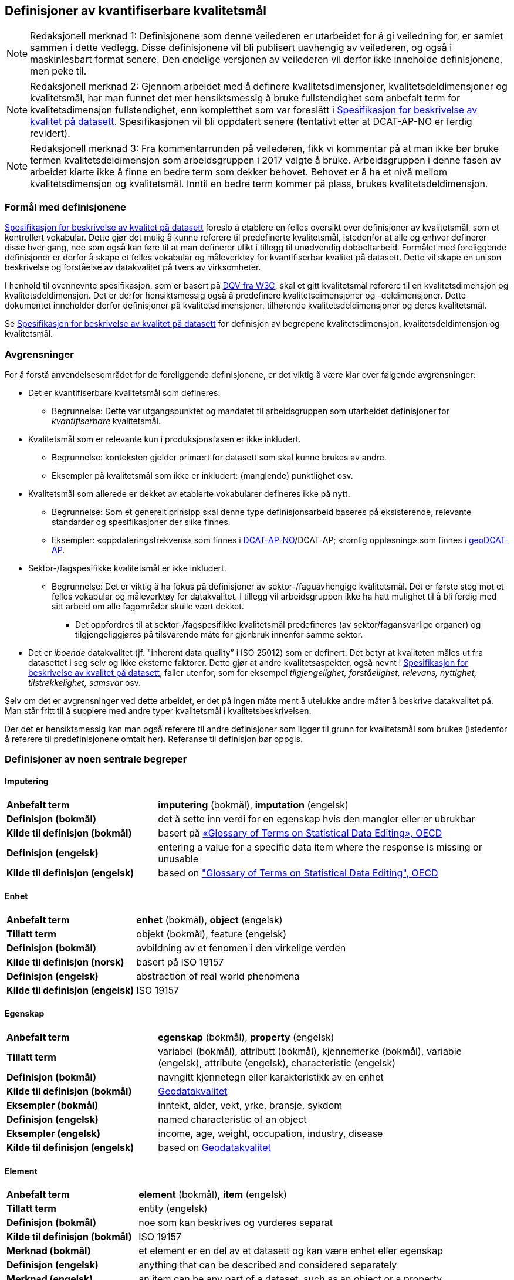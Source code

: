 
== Definisjoner av kvantifiserbare kvalitetsmål [[definisjoner]]


NOTE: Redaksjonell merknad 1: Definisjonene som denne veilederen er utarbeidet for å gi veiledning for, er samlet sammen i dette vedlegg. Disse definisjonene vil bli publisert uavhengig av veilederen, og også i maskinlesbart format senere. Den endelige versjonen av veilederen vil derfor ikke inneholde definisjonene, men peke til. 

NOTE: Redaksjonell merknad 2: Gjennom arbeidet med å definere kvalitetsdimensjoner, kvalitetsdeldimensjoner og kvalitetsmål, har man funnet det mer hensiktsmessig å bruke fullstendighet som anbefalt term for kvalitetsdimensjon fullstendighet, enn kompletthet som var foreslått i https://doc.difi.no/data/kvalitet-pa-datasett/[Spesifikasjon for beskrivelse av kvalitet på datasett]. Spesifikasjonen vil bli oppdatert senere (tentativt etter at DCAT-AP-NO er ferdig revidert).

NOTE: Redaksjonell merknad 3: Fra kommentarrunden på veilederen, fikk vi kommentar på at man ikke bør bruke termen kvalitetsdeldimensjon som arbeidsgruppen i 2017 valgte å bruke. Arbeidsgruppen i denne fasen av arbeidet klarte ikke å finne en bedre term som dekker behovet. Behovet er å ha et nivå mellom kvalitetsdimensjon og kvalitetsmål. Inntil en bedre term kommer på plass, brukes kvalitetsdeldimensjon. 

=== Formål med definisjonene
https://doc.difi.no/data/kvalitet-pa-datasett/[Spesifikasjon for beskrivelse av kvalitet på datasett] foreslo å etablere en felles oversikt over definisjoner av kvalitetsmål, som et kontrollert vokabular. Dette gjør det mulig å kunne referere til predefinerte kvalitetsmål, istedenfor at alle og enhver definerer disse hver gang, noe som også kan føre til at man definerer ulikt i tillegg til unødvendig dobbeltarbeid. Formålet med foreliggende definisjoner er derfor å skape et felles vokabular og måleverktøy for kvantifiserbar kvalitet på datasett. Dette vil skape en unison beskrivelse og forståelse av datakvalitet på tvers av virksomheter.

I henhold til ovennevnte spesifikasjon, som er basert på https://www.w3.org/TR/vocab-dqv/[DQV fra W3C], skal et gitt kvalitetsmål referere til en kvalitetsdimensjon og kvalitetsdeldimensjon. Det er derfor hensiktsmessig også å predefinere kvalitetsdimensjoner og -deldimensjoner. Dette dokumentet inneholder derfor definisjoner på kvalitetsdimensjoner, tilhørende kvalitetsdeldimensjoner og deres kvalitetsmål. 

Se https://doc.difi.no/data/kvalitet-pa-datasett/[Spesifikasjon for beskrivelse av kvalitet på datasett] for definisjon av begrepene kvalitetsdimensjon, kvalitetsdeldimensjon og kvalitetsmål. 

=== Avgrensninger
For å forstå anvendelsesområdet for de foreliggende definisjonene, er det viktig å være klar over følgende avgrensninger:

* Det er kvantifiserbare kvalitetsmål som defineres.
** Begrunnelse: Dette var utgangspunktet og mandatet til arbeidsgruppen som utarbeidet definisjoner for _kvantifiserbare_ kvalitetsmål.
* Kvalitetsmål som er relevante kun i produksjonsfasen er ikke inkludert.
** Begrunnelse: konteksten gjelder primært for datasett som skal kunne brukes av andre.
** Eksempler på kvalitetsmål som ikke er inkludert: (manglende) punktlighet osv.
* Kvalitetsmål som allerede er dekket av etablerte vokabularer defineres ikke på nytt.
** Begrunnelse: Som et generelt prinsipp skal denne type definisjonsarbeid baseres på eksisterende, relevante standarder og spesifikasjoner der slike finnes.
** Eksempler: «oppdateringsfrekvens» som finnes i https://doc.difi.no/dcat-ap-no/#datasett-frekvens[DCAT-AP-NO]/DCAT-AP; «romlig oppløsning» som finnes i https://semiceu.github.io/GeoDCAT-AP/drafts/latest/#spatial-resolution-spatial-resolution-of-the-dataset[geoDCAT-AP]. 
* Sektor-/fagspesifikke kvalitetsmål er ikke inkludert.
** Begrunnelse: Det er viktig å ha fokus på definisjoner av sektor-/faguavhengige kvalitetsmål. Det er første steg mot et felles vokabular og måleverktøy for datakvalitet. I tillegg vil arbeidsgruppen ikke ha hatt mulighet til å bli ferdig med sitt arbeid om alle fagområder skulle vært dekket.
*** Det oppfordres til at sektor-/fagspesifikke kvalitetsmål predefineres (av sektor/fagansvarlige organer) og tilgjengeliggjøres på tilsvarende måte for gjenbruk innenfor samme sektor.
* Det er _iboende_ datakvalitet (jf. "inherent data quality” i ISO 25012) som er definert. Det betyr at kvaliteten måles ut fra datasettet i seg selv og ikke eksterne faktorer. Dette gjør at andre kvalitetsaspekter, også nevnt i https://doc.difi.no/data/kvalitet-pa-datasett/[Spesifikasjon for beskrivelse av kvalitet på datasett], faller utenfor, som for eksempel _tilgjengelighet, forståelighet, relevans, nyttighet, tilstrekkelighet, samsvar_ osv.

Selv om det er avgrensninger ved dette arbeidet, er det på ingen måte ment å utelukke andre måter å beskrive datakvalitet på. Man står fritt til å supplere med andre typer kvalitetsmål i kvalitetsbeskrivelsen.

Der det er hensiktsmessig kan man også referere til andre definisjoner som ligger til grunn for kvalitetsmål som brukes (istedenfor å referere til predefinisjonene omtalt her). Referanse til definisjon bør oppgis.

=== Definisjoner av noen sentrale begreper

==== Imputering
[cols="30s,70d"]
|===
|Anbefalt term |*imputering* (bokmål), *imputation* (engelsk)
|Definisjon (bokmål) |det å sette inn verdi for en egenskap hvis den mangler eller er ubrukbar
|Kilde til definisjon (bokmål) |basert på https://stats.oecd.org/glossary/detail.asp?ID=3462[«Glossary of Terms on Statistical Data Editing», OECD]
|Definisjon (engelsk) |entering a value for a specific data item where the response is missing or unusable
|Kilde til definisjon (engelsk) |based on https://stats.oecd.org/glossary/detail.asp?ID=3462["Glossary of Terms on Statistical Data Editing", OECD]
|===

==== Enhet
[cols="30s,70d"]
|===
|Anbefalt term |*enhet* (bokmål), *object* (engelsk)
|Tillatt term |objekt (bokmål), feature (engelsk)
|Definisjon (bokmål) |avbildning av et fenomen i den virkelige verden
|Kilde til definisjon (norsk) |basert på ISO 19157
|Definisjon (engelsk) |abstraction of real world phenomena
|Kilde til definisjon (engelsk) |ISO 19157
|===

==== Egenskap
[cols="30s,70d"]
|===
|Anbefalt term |*egenskap* (bokmål), *property* (engelsk)
|Tillatt term |variabel (bokmål), attributt (bokmål), kjennemerke (bokmål), variable (engelsk), attribute (engelsk), characteristic (engelsk)
|Definisjon (bokmål) |navngitt kjennetegn eller karakteristikk av en enhet
|Kilde til definisjon (bokmål) |https://www.kartverket.no/globalassets/standard/bransjestandarder-utover-sosi/geodatakvalitet.pdf[Geodatakvalitet]
|Eksempler (bokmål) |inntekt, alder, vekt, yrke, bransje, sykdom
|Definisjon (engelsk) |named characteristic of an object
|Eksempler (engelsk) |income, age, weight, occupation, industry, disease
|Kilde til definisjon (engelsk) |based on https://www.kartverket.no/globalassets/standard/bransjestandarder-utover-sosi/geodatakvalitet.pdf[Geodatakvalitet]
|===

==== Element 
[cols="30s,70d"]
|===
|Anbefalt term |*element* (bokmål), *item* (engelsk)
|Tillatt term |entity (engelsk) 
|Definisjon (bokmål) |noe som kan beskrives og vurderes separat 
|Kilde til definisjon (bokmål) |ISO 19157 
|Merknad (bokmål) |et element er en del av et datasett og kan være enhet eller egenskap 
|Definisjon (engelsk) |anything that can be described and considered separately
|Merknad (engelsk) |an item can be any part of a dataset, such as an object or a property
|Kilde definisjon (engelsk) |ISO 19157
|===

=== Kvalitetsdimensjon «fullstendighet»
[cols="30s,70d"]
|===
|Anbefalt term |*fullstendighet* (bokmål), *completeness* (engelsk)
|Tillatt term |kompletthet (bokmål)
|Definisjon (bokmål) |graden av at datasettet inneholder forventede elementer for en spesifikk brukskontekst
|Kilde til definisjon (bokmål) |basert på ISO 25012
|Definisjon (engelsk) |the degree to which subject data associated with an entity has values for all expected attributes and related entity instances in a specific context of use
|Kilde til definisjon (engelsk) |ISO 25012
|===

==== Kvalitetsdeldimensjon «underdekning»
[cols="30s,70d"]
|===
|Anbefalt term |*underdekning* (bokmål), *under-coverage* (engelsk)
|Tillatt term |omission (engelsk)
|Definisjon (bokmål)|data som mangler i et datasett
|Kilde til definisjon (bokmål) |ISO 19157
|Definisjon (engelsk)|data absent from a data set
|Kilde til definisjon (engelsk) |ISO 19157
|===

===== Kvalitetsmål «manglende enheter»
[cols="30s,70d"]
|===
|Anbefalt term|*manglende enheter* (bokmål), *missing objects* (engelsk)
|Definisjon (bokmål)|hvorvidt det mangler enheter i datasettet
|Kilde til definisjon (bokmål)|basert på ISO 19157
|Definisjon (engelsk)|whether objects are missing in the dataset
|Kilde til definisjon (engelsk)|based on ISO 19157
|Datatype|boolsk
|Eksempel|Nei (datasettet inneholder alle bygninger)
|===

===== Kvalitetsmål «antall manglende enheter»
[cols="30s,70d"]
|===
|Anbefalt term|*antall manglende enheter* (bokmål), *number of missing objects* (engelsk)
|Definisjon (bokmål)|antall enheter som ikke er i datasettet men som forventes å være med
|Kilde til definisjon (bokmål)|basert på ISO 19157
|Definisjon (engelsk)|number of objects that are not present in the dataset but are expected to be
|Kilde til definisjon (engelsk)|based on ISO 19157
|Datatype|heltall 
|Eksempel|2 (i virkeligheten finnes det 10 bygninger, men datasettet dekker kun 8)
|===

===== Kvalitetsmål «andel manglende enheter»
[cols="30s,70d"]
|===
|Anbefalt term |*andel manglende enheter* (bokmål), *rate of missing objects* (engelsk)
|Definisjon (bokmål) |antall enheter som mangler i forhold til antall enheter som skulle være med i datasettet 
|Kilde til definisjon (bokmål) |basert på ISO 19157 
|Definisjon (engelsk) |number of missing objects in relation to the number of objects that should be present in the dataset 
|Kilde til definisjon (engelsk) |based on ISO 19157 
|Datatype |prosent 
|Eksempel |0.02% (datasettet dekker 0.02% færre bygninger en det som eksisterer i virkeligheten)
|===

===== Kvalitetsmål «antall enheter med manglende verdi for en gitt egenskap»
[cols="30s,70d"]
|===
|Anbefalt term |*antall enheter med manglende verdi for en gitt egenskap* (bokmål), *number of objects with missing value for a given property* (engelsk) 
|Definisjon (bokmål) |antall enheter i datasettet som mangler verdi for en gitt egenskap
|Kilde til definisjon (bokmål) |egendefinert
|Definisjon (engelsk) |number of objects in the data set with missing value for a given property
|Kilde til definisjon (engelsk) |own defintion
|Datatype |heltall
|Eksempel |2 (to bygninger mangler verdi for «bruksareal»)
|===

===== Kvalitetsmål «andel enheter med manglende verdi for en gitt egenskap»
[cols="30s,70d"]
|===
|Anbefalt term |*andel enheter med manglende verdi for en gitt egenskap* (bokmål), *rate of objects with missing value for av given property* (engelsk)
|Definisjon (bokmål) |antall enheter med manglende verdi for en gitt egenskap i forhold til antall enheter i datasettet
|Kilde til definisjon (bokmål) |egendefinert
|Definisjon (engelsk)|number of objects with missing value for a given property in relation to the number of objects in the dataset 
|Kilde til definisjon (engelsk) |own definition
|Datatype |prosent
|Eksempel |0.02% (0.02% av verdiene for egenskapen «bruksareal» mangler i datasettet)
|===

==== Kvalitetsdeldimensjon «overdekning» 
[cols="30s,70d"]
|===
|Anbefalt term |*overdekning* (bokmål), *over-coverage* (engelsk) 
|Tillatt term | commission (engelsk)
|Definisjon (bokmål) |data som er med men som ikke skulle være med i et datasett 
|Kilde til definisjon (bokmål) |ISO 19157 
|Definisjon (engelsk) |excess data present in a data set 
|Kilde til definisjon (engelsk) |ISO 19157
|===

===== Kvalitetsmål «overflødige enheter»
[cols="30s,70d"]
|===
|Anbefalt term |*overflødige enheter* (bokmål), *excess objects* (engelsk) 
|Tillatt term |overflødige objekter (bokmål) 
|Definisjon (bokmål) |hvorvidt det finnes overflødige enheter i datasettet 
|Kilde til definisjon (bokmål) |basert på ISO 19157 
|Definisjon (engelsk) |whether there are objects incorrectly present in the dataset 
|Kilde til definisjon (engelsk) |based on ISO 19157 
|Datatype |boolsk 
|Eksempel |Ja (noen bygninger er overflødige) |
|===

===== Kvalitetsmål «antall overflødige enheter»
[cols="30s,70d"]
|===
|Anbefalt term |*antall overflødige enheter* (bokmål), *number of excess objects* (engelsk) 
|Tillatt term |antall overflødige objekter (bokmål) 
|Definisjon (bokmål) |antall enheter som er i datasettet, men som ikke forventes å være med 
|Kilde til definisjon (bokmål) |basert på ISO 19175 
|Definisjon (engelsk) |number of objects within the data set or sample that should not have been present 
|Kilde til definisjon (engelsk) |based on ISO 19175 
|Datatype |heltall 
|Eksempel |3 (i virkeligheten finnes det 15 bygninger, men datasettet dekker 18)
|===

===== Kvalitetsmål «andel overflødige enheter»
[cols="30s,70d"]
|===
|Anbefalt term |*andel overflødige enheter* (bokmål), *rate of excess objects* (engelsk) 
|Tillatt term |andel overflødige objekter (bokmål) 
|Definisjon (bokmål) |antall overflødige enheter i forhold til antall enheter som skulle være med i datasettet 
|Kilde til definisjon (bokmål) |basert på ISO 19157 
|Definisjon (engelsk) |number of excess objects in the data set in relation to the number of objects that should have been present 
|Kilde til definisjon (engelsk) |based on ISO 19157 
|Datatype |prosent 
|Eksempel |0,03% (0,03% av bygningene i datasettet burde ikke være representert)
|===

==== Kvalitetsdeldimensjon «imputering»
[cols="30s,70d"]
|===
|Anbefalt term |*imputering* (bokmål), *imputation* (engelsk) 
|Definisjon (bokmål) |å sette inn verdi for en egenskap hvis den mangler eller er ubrukbar 
|Kilde til definisjon (bokmål) |basert på https://stats.oecd.org/glossary/detail.asp?ID=3462[«Glossary of Terms on Statistical Data Editing», OECD] 
|Definisjon (engelsk) |entering a value for a specific data item where the value is missing or unusable 
|Kilde til definisjon (engelsk) |based on https://stats.oecd.org/glossary/detail.asp?ID=3462["Glossary of Terms on Statistical Data Editing", OECD]
|===

===== Kvalitetsmål «antall enheter med imputert verdi for en gitt egenskap»
[cols="30s,70d"]
|===
|Anbefalt term |*antall enheter med imputert verdi for en gitt egenskap* (bokmål), *number of objects with imputed value for a given property* (engelsk) 
|Tillatt term |antall objekter med imputert verdi for en gitt egenskap (bokmål) 
|Definisjon (bokmål) |antall enheter i datasettet med imputert verdi for en gitt egenskap 
|Kilde til definisjon (bokmål) |egendefinert 
|Definisjon (engelsk) |number of objects in the data set with imputed value for a given property 
|Kilde til definisjon (engelsk) |own definition 
|Datatype |heltall 
|Eksempel |4 (fire bygninger har fått antatt verdi for «byggeår»)
|===

===== Kvalitetsmål «andel enheter med imputert verdi for en gitt egenskap»
[cols="30s,70d"]
|===
|Anbefalt term |*andel enheter med imputert verdi for en gitt egenskap* (bokmål), *rate of objects with imputed value for a given property* (engelsk)
|Tillatt term |andel objekter med imputert verdi for en gitt egenskap (bokmål) 
|Definisjon (bokmål) |antall enheter med imputert verdi for en gitt egenskap i forhold til antall enheter i datasettet 
|Kilde til definisjon (bokmål) |egendefinert 
|Definisjon (engelsk) |number of objects with imputed value for a given property in relation to the number of objects in the dataset 
|Kilde til definisjon (engelsk) |own definition
|Datatype |prosent 
|Eksempel |0.04% (0.04% av bygningene har fått antatt verdi for «byggeår»)
|===

=== Kvalitetsdimensjon «aktualitet»
[cols="30s,70d"]
|===
|Anbefalt term |*aktualitet* (bokmål), *currentness* (engelsk) 
|Tillatt term |timeliness (engelsk) 
|Definisjon (bokmål) |graden av «ferskhet» av datasettet, for en spesifikk brukskontekst 
|Kilde til definisjon (bokmål) |basert på ISO 25012 
|Definisjon (engelsk) |the degree to which data has attributes that are of the right age in a specific context of use 
|Kilde til definisjon (engelsk) |ISO 25012
|===

==== Kvalitetsdeldimensjon «tidsdifferanse»
[cols="30s,70d"]
|===
|Anbefalt term |*tidsdifferanse* (bokmål), *delay* (engelsk) 
|Definisjon (bokmål) |ferskhet av data uttrykt som differansen mellom to tidspunkter 
|Kilde til definisjon (bokmål) |egendefinert 
|Definisjon (engelsk) |age of the dataset described as the difference between two points in time
|Kilde til definisjon (engelsk) |own definition 
|===

===== Kvalitetsmål «samlet tidsdifferanse»
[cols="30s,70d"]
|===
|Anbefalt term |*samlet tidsdifferanse* (bokmål), *overall time difference* (engelsk) 
|Definisjon (bokmål) |tid mellom når datasettet kan tas i bruk og den hendelsen eller fenomenet datasettet beskriver inntreffer 
|Kilde til definisjon (bokmål) |Eurostats begrepsdatabase RAMON, European Union, Regulation (EC) No 223/2009 
|Definisjon (engelsk) |length of time between data availability and the event or phenomenon they describe 
|Kilde til definisjon (engelsk) |Eurostat RAMON, European Union, Regulation (EC) No 223/2009 
|Datatype |duration  
|Merknad (bokmål) |Tillatte måleenheter for duration som er hentet fra xsd, er sekunder, minutter, dager, måneder eller år, dvs. ikke uker. 
|Eksempel |‘’24 dager’’ (det tar i gjennomsnitt 24 dager fra en bygning står ferdig eller er revet til den er innlemmet i eller tatt ut fra datasettet)
|===

=== Kvalitetsdimensjon «konsistens»
[cols="30s,70d"]
|===
|Anbefalt term |*konsistens* (bokmål), *consistency* (engelsk) 
|Definisjon (bokmål) |graden av at dataene har egenskaper som ikke er motsigende og som samsvarer med andre egenskaper, for en spesifikk brukskontekst  
|Kilde til definisjon (bokmål) |ISO 25012 
|Merknad (bokmål) | Konsistens kan gjelde én eller flere sammenlignbare enheter i datasettet.
|Definisjon (engelsk) |the degree to which data has attributes that are free from contradiction and are coherent with other data in a specific context of use 
|Kilde til definisjon (engelsk) |ISO 25012
|Merknad (engelsk) | It can be either or both among data regarding one entity and across similar data for comparable entities.
|===

==== Kvalitetsdeldimensjon «konsistens innad i datasett»
[cols="30s,70d"]
|===
|Anbefalt term |*konsistens innad i datasett* (bokmål), *consistency within the dataset* (engelsk) 
|Definisjon (bokmål) |graden av konsistens mellom egenskapene i datasettet  
|Kilde til definisjon (bokmål) |egendefinert 
|Definisjon (engelsk) |the degree to which there is consistency between the properties in the dataset 
|Kilde til definisjon (engelsk) |own definition
|===

===== Kvalitetsmål «andel enheter med inkonsistente egenskaper»
[cols="30s,70d"]
|===
|Anbefalt term |*andel enheter med inkonsistente egenskaper* (bokmål), *rate of objects with inconsistent properties* (engelsk) 
|Tillatt term |andel objekter med inkonsistente egenskaper (bokmål) 
|Definisjon (bokmål) |antall enheter med inkonsistente egenskaper i forhold til antall enheter i datasettet 
|Kilde til definisjon (bokmål) |egendefinert 
|Definisjon (engelsk) |number of objects with inconsistent properties in relation to the number of objects in the data set 
|Kilde til definisjon (engelsk) |own definition 
|Datatype |prosent 
|Eksempel |0.03% (av bygningene har inkonsistens innbyrdes mellom noen av egenskapene)
|===

===== Kvalitetsmål «andel enheter med inkonsistens mellom gitte egenskaper»
[cols="30s,70d"]
|===
|Anbefalt term |*andel enheter med inkonsistens mellom gitte egenskaper* (bokmål), *rate of objects with inconsistency between given properties* (engelsk) 
|Tillatt term |andel objekter med inkonsistens mellom gitte egenskaper (bokmål) 
|Definisjon (bokmål) |antall enheter med inkonsistens mellom gitte egenskaper i forhold til antall enheter i datasettet 
|Kilde til definisjon (bokmål) |egendefinert 
|Definisjon (engelsk) |number of objects with inconsistency between given properties in relation to the number of objects in the data set 
|Kilde til definisjon (engelsk) |own definition 
|Datatype |prosent 
|Eksempel a|
* 0,03% (av bygningene i datasettet står oppført med bruksareal som er høyere enn bruttoareal)
* 0,4% (av ansatte i datasettet står oppført med startdato på arbeidsforhold som er før fødsesldato)
* 0,2% (av personene i datasettet står oppført som utvandret, men er likevel registrert med norsk bostedsadresse)
|===

=== Kvalitetsdimensjon «nøyaktighet»
[cols="30s,70d"]
|===
|Anbefalt term |*nøyaktighet* (bokmål), *accuracy* (engelsk) 
|Definisjon (bokmål) |graden av at dataene korrekt representerer virkeligheten, for en spesifikk brukskontekst  
|Kilde til definisjon (bokmål) |basert på ISO 25012 
|Definisjon (engelsk) |the degree to which data has attributes that correctly represent the true value of the intended attribute of a concept or event in a specific context of use 
|Kilde til definisjon (engelsk) |ISO 25012
|===

==== Kvalitetsdeldimensjon «identifikatorriktighet»
[cols="30s,70d"]
|===
|Anbefalt term |*identifikatorriktighet* (bokmål), *identifier correctness* (engelsk)
|Definisjon (bokmål) |graden av at enhetene i datasettet har riktige identifikatorer  
|Kilde til definisjon (bokmål) |basert på BLUE-ETS 
|Definisjon (engelsk) |the degree to which the objects in the dataset have the correct identifiers 
|Kilde til definisjon (engelsk) |based on BLUE-ETS
|===

===== Kvalitetsmål «antall enheter med identifikatorfeil»
[cols="30s,70d"]
|===
|Anbefalt term |*antall enheter med identifikatorfeil* (bokmål), *number of objects with incorrect identifiers* (engelsk) 
|Tillatt term |antall objekter med identifikatorfeil (bokmål) 
|Definisjon (bokmål) |antall enheter i datasettet med feil identifikatorer 
|Kilde til definisjon (bokmål) |egendefinert 
|Definisjon (engelsk) |number of objects in the data set with incorrect identifiers 
|Kilde til definisjon (engelsk) |own definition 
|Datatype |heltall 
|Eksempel |207 (207 personer uten f-nummer/d-nummer men en utenlandsk id som ikke kvalitetssikres)
|===

===== Kvalitetsmål «andel enheter med identifikatorfeil»
[cols="30s,70d"]
|===
|Anbefalt term |*andel enheter med identifikatorfeil* (bokmål), *rate of objects with incorrect identifiers* (engelsk) 
|Tillatt term |andel objekter med identifikatorfeil (bokmål) 
|Definisjon (bokmål) |antall enheter med feil identifikatorer i forhold til antall enheter i datasettet 
|Kilde til definisjon (bokmål) |egendefinert 
|Definisjon (engelsk) |number of objects with incorrect identifiers in relation to the number of objects in the data set 
|Kilde til definisjon (engelsk) |own definition 
|Datatype |prosent 
|Eksempel |0,01% (0,01% av personene i datasettet har gått fra midlertidig tilknytning til permanent oppholdstillatelse og står oppført med d-nummer som identifikator istedenfor f-nummer)
|===

==== Kvalitetsdeldimensjon «klassifikasjonsriktighet»
[cols="30s,70d"]
|===
|Anbefalt term |*klassifikasjonsriktighet* (bokmål), *classification correctness* (engelsk) 
|Definisjon (bokmål) |riktigheten til klassifiseringen av enheter eller deres egenskaper sammenlignet med sanne verdier 
|Kilde til definisjon (bokmål) |basert på https://www.kartverket.no/globalassets/standard/bransjestandarder-utover-sosi/geodatakvalitet.pdf[Geodatakvalitet] 
|Definisjon (engelsk) |comparison of the classes assigned to features or their attributes to a universe of discourse (e.g. ground truth or reference data) 
|Kilde til definisjon (engelsk) |ISO 19157
|===

===== Kvalitetsmål «antall feilklassifiserte enheter for en gitt egenskap»
[cols="30s,70d"]
|===
|Anbefalt term |*antall feilklassifiserte enheter for en gitt egenskap* (bokmål), *number of incorrectly classified objects for a given property* (engelsk) 
|Tillatt term |antall feilklassifiserte objekter for en gitt egenskap (bokmål) 
|Definisjon (bokmål) |antall enheter i datasettet med feil klassifisering for en gitt egenskap 
|Kilde til definisjon (bokmål) |basert på ISO 19157 
|Definisjon (engelsk) |number of objects in the dataset that are incorrectly classified for a given property 
|Kilde til definisjon (engelsk) |based on ISO 19157 
|Datatype |heltall 
|Eksempel |97 (97 enheter er oppført med feil næringskode i datasettet)
|===

===== Kvalitetsmål «andel feilklassifiserte enheter for en gitt egenskap»
[cols="30s,70d"]
|===
|Anbefalt term |*andel feilklassifiserte enheter for en gitt egenskap* (bokmål), *rate of incorrectly classified objects for a given property* (engelsk) 
|Tillatt term |andel feilklassifiserte objekter for en gitt egenskap (bokmål), misclassification rate (engelsk) 
|Definisjon (bokmål) |antall feilklassifiserte enheter for en gitt egenskap i forhold til antall enheter i datasettet 
|Kilde til definisjon (bokmål) |basert på ISO 19157 
|Definisjon (engelsk) |number of objects that are incorrectly classified for a given property in relation to the number of objects in the dataset  
|Kilde til definisjon (engelsk) |based on ISO 19157 
|Datatype |prosent 
|Eksempel |0,4% (0,4% av enhetene har feil kommunenummer)
|===
